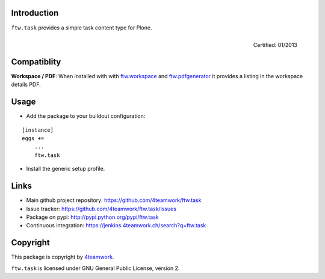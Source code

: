 Introduction
------------

``ftw.task`` provides a simple task content type for Plone.

.. figure:: http://onegov.ch/approved.png/image
   :align: right
   :target: http://onegov.ch/community/zertifizierte-module/ftw.task

   Certified: 01/2013

Compatiblity
------------

**Workspace / PDF**: When installed with with `ftw.workspace`_ and `ftw.pdfgenerator`_
it provides a listing in the workspace details PDF.


Usage
-----

- Add the package to your buildout configuration:

::

    [instance]
    eggs +=
        ...
        ftw.task

- Install the generic setup profile.


Links
-----

- Main github project repository: https://github.com/4teamwork/ftw.task
- Issue tracker: https://github.com/4teamwork/ftw.task/issues
- Package on pypi: http://pypi.python.org/pypi/ftw.task
- Continuous integration: https://jenkins.4teamwork.ch/search?q=ftw.task


Copyright
---------

This package is copyright by `4teamwork <http://www.4teamwork.ch/>`_.

``ftw.task`` is licensed under GNU General Public License, version 2.

.. _ftw.workspace: http://github.com/4teamwork/ftw.workspace
.. _ftw.pdfgenerator: http://github.com/4teamwork/ftw.pdfgenerator
